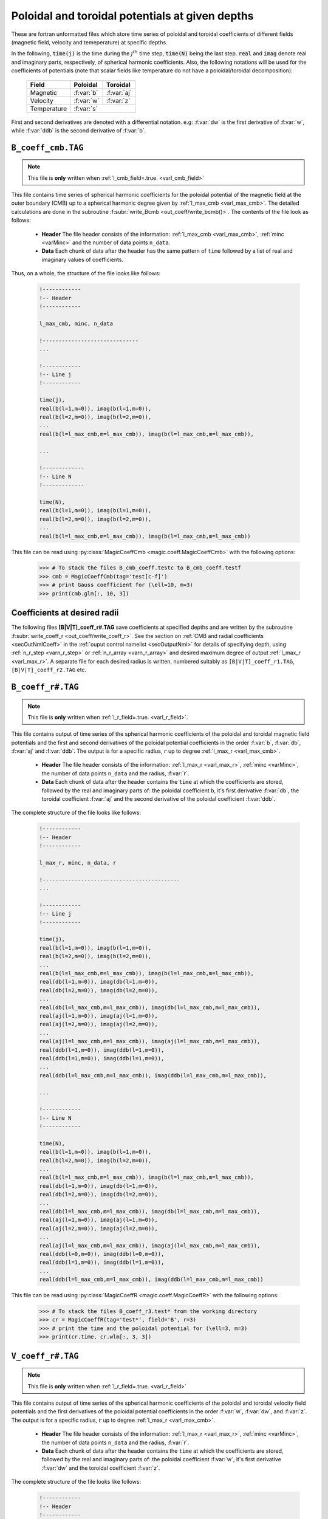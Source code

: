 .. _secCoeffFiles:

Poloidal and toroidal potentials at given depths
================================================

These are fortran unformatted files which store time series of poloidal and
toroidal coefficients of different fields (magnetic field, velocity and
temeperature) at specific depths. 

In the following, :code:`time(j)`  is the time during the :math:`j^{th}` time
step, :code:`time(N)` being the last step. :code:`real` and :code:`imag` denote
real and imaginary parts, respectively, of spherical harmonic coefficients.
Also, the following notations will be used for the coefficients of potentials
(note that scalar fields like temperature do not have a poloidal/toroidal
decomposition):

    +----------------+-----------+------------+
    | Field          | Poloidal  | Toroidal   |
    +================+===========+============+
    | Magnetic       | :f:var:`b`| :f:var:`aj`|
    +----------------+-----------+------------+
    | Velocity       | :f:var:`w`| :f:var:`z` |
    +----------------+-----------+------------+
    | Temperature    |      :f:var:`s`        |
    +----------------+-----------+------------+
     

First and second derivatives are denoted with a differential notation. e.g:
:f:var:`dw` is the first derivative of :f:var:`w`, while :f:var:`ddb` is the second
derivative of :f:var:`b`.

.. _secCmbFile:

``B_coeff_cmb.TAG``
-------------------

.. note:: This file is **only** written when :ref:`l_cmb_field=.true. <varl_cmb_field>` 

This file contains time series of spherical harmonic coefficients for the
poloidal potential of the magnetic field at the outer boundary (CMB) up to a
spherical harmonic degree given by :ref:`l_max_cmb <varl_max_cmb>`.
The detailed calculations are done in the subroutine :f:subr:`write_Bcmb
<out_coeff/write_bcmb()>`. The contents of the file look as follows:

 * **Header** The file header consists of the information: :ref:`l_max_cmb <varl_max_cmb>`, :ref:`minc <varMinc>` and the number of data points ``n_data``.
 * **Data** Each chunk of data after the header has the same pattern of ``time`` followed by a list of real and imaginary values of coefficients.

Thus, on a whole, the structure of the file looks like follows:

    .. code-block:: fortran
   
          !------------
          !-- Header
          !------------

          l_max_cmb, minc, n_data

          !------------------------------
          ...

          !------------
          !-- Line j
          !------------

          time(j), 
          real(b(l=1,m=0)), imag(b(l=1,m=0)),                  
          real(b(l=2,m=0)), imag(b(l=2,m=0)),                  
          ...
          real(b(l=l_max_cmb,m=l_max_cmb)), imag(b(l=l_max_cmb,m=l_max_cmb)),

          ...                  
   	    
          !-------------
          !-- Line N
          !-------------

          time(N), 
          real(b(l=1,m=0)), imag(b(l=1,m=0)),                  
          real(b(l=2,m=0)), imag(b(l=2,m=0)),                  
          ...
          real(b(l=l_max_cmb,m=l_max_cmb)), imag(b(l=l_max_cmb,m=l_max_cmb))                  

This file can be read using :py:class:`MagicCoeffCmb <magic.coeff.MagicCoeffCmb>` with the following options:

   >>> # To stack the files B_cmb_coeff.testc to B_cmb_coeff.testf
   >>> cmb = MagicCoeffCmb(tag='test[c-f]')
   >>> # print Gauss coefficient for (\ell=10, m=3)
   >>> print(cmb.glm[:, 10, 3])



.. _secCoeffrFiles:

Coefficients at desired radii
------------------------------

The following files **[B|V|T]_coeff_r#.TAG** save coefficients at specified
depths and are written by the subroutine :f:subr:`write_coeff_r
<out_coeff/write_coeff_r>`. See the section on :ref:`CMB and radial
coefficients <secOutNmlCoeff>` in the :ref:`ouput control namelist
<secOutputNml>` for details of specifying depth, using :ref:`n_r_step
<varn_r_step>` or :ref:`n_r_array <varn_r_array>` and desired maximum degree of
output :ref:`l_max_r <varl_max_r>`. A separate file for each desired radius
is written, numbered suitably as ``[B|V|T]_coeff_r1.TAG``,
``[B|V|T]_coeff_r2.TAG`` etc.


.. _secBcoeffrFile:

``B_coeff_r#.TAG``
------------------

.. note:: This file is **only** written when :ref:`l_r_field=.true. <varl_r_field>`.

This file contains output of time series of the spherical harmonic coefficients
of the poloidal and toroidal magnetic field potentials and the first and second
derivatives of the poloidal potential coefficients in the order :f:var:`b`,
:f:var:`db`, :f:var:`aj` and :f:var:`ddb`.  The output is for a specific
radius, :math:`r` up to degree :ref:`l_max_r <varl_max_cmb>`.

 * **Header** The file header consists of the information: :ref:`l_max_r
   <varl_max_r>`, :ref:`minc <varMinc>`,  the number of data points ``n_data``
   and the radius, :f:var:`r`.
 * **Data** Each chunk of data after the header contains the ``time`` at which
   the coefficients are stored, followed by the real and imaginary parts of:
   the poloidal coefficient ``b``, it's first derivative :f:var:`db`, the toroidal
   coefficient :f:var:`aj` and the second derivative of the poloidal coefficient
   :f:var:`ddb`.


The complete structure of the file looks like follows:

    .. code-block:: fortran

          !------------
          !-- Header
          !------------

          l_max_r, minc, n_data, r

          !-------------------------------------------
          ...

          !------------
          !-- Line j
          !------------

          time(j), 
          real(b(l=1,m=0)), imag(b(l=1,m=0)),                  
          real(b(l=2,m=0)), imag(b(l=2,m=0)),                  
          ...
          real(b(l=l_max_cmb,m=l_max_cmb)), imag(b(l=l_max_cmb,m=l_max_cmb)),                  
          real(db(l=1,m=0)), imag(db(l=1,m=0)),                  
          real(db(l=2,m=0)), imag(db(l=2,m=0)),                  
          ...
          real(db(l=l_max_cmb,m=l_max_cmb)), imag(db(l=l_max_cmb,m=l_max_cmb)),                  
          real(aj(l=1,m=0)), imag(aj(l=1,m=0)),                  
          real(aj(l=2,m=0)), imag(aj(l=2,m=0)),                  
          ...
          real(aj(l=l_max_cmb,m=l_max_cmb)), imag(aj(l=l_max_cmb,m=l_max_cmb)),
          real(ddb(l=1,m=0)), imag(ddb(l=1,m=0)),              
          real(ddb(l=1,m=0)), imag(ddb(l=1,m=0)),
          ...
          real(ddb(l=l_max_cmb,m=l_max_cmb)), imag(ddb(l=l_max_cmb,m=l_max_cmb)),                  

          ...

          !------------
          !-- Line N
          !------------

          time(N), 
          real(b(l=1,m=0)), imag(b(l=1,m=0)),                  
          real(b(l=2,m=0)), imag(b(l=2,m=0)),                  
          ...
          real(b(l=l_max_cmb,m=l_max_cmb)), imag(b(l=l_max_cmb,m=l_max_cmb)),                  
          real(db(l=1,m=0)), imag(db(l=1,m=0)),                  
          real(db(l=2,m=0)), imag(db(l=2,m=0)),                  
          ...
          real(db(l=l_max_cmb,m=l_max_cmb)), imag(db(l=l_max_cmb,m=l_max_cmb)),                  
          real(aj(l=1,m=0)), imag(aj(l=1,m=0)),                  
          real(aj(l=2,m=0)), imag(aj(l=2,m=0)),                  
          ...
          real(aj(l=l_max_cmb,m=l_max_cmb)), imag(aj(l=l_max_cmb,m=l_max_cmb)),
          real(ddb(l=0,m=0)), imag(ddb(l=0,m=0)),              
          real(ddb(l=1,m=0)), imag(ddb(l=1,m=0)),
          ...
          real(ddb(l=l_max_cmb,m=l_max_cmb)), imag(ddb(l=l_max_cmb,m=l_max_cmb))
	     

This file can be read using :py:class:`MagicCoeffR <magic.coeff.MagicCoeffR>` with the following options:

   >>> # To stack the files B_coeff_r3.test* from the working directory
   >>> cr = MagicCoeffR(tag='test*', field='B', r=3)
   >>> # print the time and the poloidal potential for (\ell=3, m=3)
   >>> print(cr.time, cr.wlm[:, 3, 3])

 

.. _secVcoeffrFile:

``V_coeff_r#.TAG``
------------------

.. note:: This file is **only** written when :ref:`l_r_field=.true. <varl_r_field>`

This file contains output of time series of the spherical harmonic coefficients
of the poloidal and toroidal velocity field potentials and the first
derivatives of the poloidal potential coefficients in the order :f:var:`w`,
:f:var:`dw`, and :f:var:`z`.  The output is for a specific radius, :math:`r` up
to degree :ref:`l_max_r <varl_max_cmb>`.

 * **Header** The file header consists of the information: :ref:`l_max_r
   <varl_max_r>`, :ref:`minc <varMinc>`,  the number of data points ``n_data``
   and the radius, :f:var:`r`.

 * **Data** Each chunk of data after the header contains the ``time`` at which
   the coefficients are stored, followed by the real and imaginary parts of:
   the poloidal coefficient :f:var:`w`, it's first derivative :f:var:`dw` and the
   toroidal coefficient :f:var:`z`.
 
The complete structure of the file looks like follows:

    .. code-block:: fortran

        !------------
        !-- Header
        !------------

        l_max_r, minc, n_data, r

        !----------------------------------
        ...

        !------------
        !-- Line j
        !------------

        time(j), 
        real(w(l=1,m=0)), imag(w(l=1,m=0)),                  
        real(w(l=2,m=0)), imag(w(l=2,m=0)),                  
        ...
        real(w(l=l_max_cmb,m=l_max_cmb)), imag(w(l=l_max_cmb,m=l_max_cmb)),                  
        real(dw(l=1,m=0)), imag(dw(l=1,m=0)),                  
        real(dw(l=2,m=0)), imag(dw(l=2,m=0)),                  
        ...
        real(dw(l=l_max_cmb,m=l_max_cmb)), imag(dw(l=l_max_cmb,m=l_max_cmb)),                  
        real(z(l=1,m=0)), imag(z(l=1,m=0)),                  
        real(z(l=2,m=0)), imag(z(l=2,m=0)),                  
        ...
        real(z(l=l_max_cmb,m=l_max_cmb)), imag(z(l=l_max_cmb,m=l_max_cmb)),                  

        ...

        !--------------
        !-- Line N
        !--------------

        time(N), 
        real(w(l=1,m=0)), imag(w(l=1,m=0)),                  
        real(w(l=2,m=0)), imag(w(l=2,m=0)),                  
        ...
        real(w(l=l_max_cmb,m=l_max_cmb)), imag(w(l=l_max_cmb,m=l_max_cmb)),                  
        real(dw(l=1,m=0)), imag(dw(l=1,m=0)),                  
        real(dw(l=2,m=0)), imag(dw(l=2,m=0)),                  
        ...
        real(dw(l=l_max_cmb,m=l_max_cmb)), imag(dw(l=l_max_cmb,m=l_max_cmb)),                  
        real(z(l=1,m=0)), imag(z(l=1,m=0)),                  
        real(z(l=2,m=0)), imag(z(l=2,m=0)),                  
        ...
        real(z(l=l_max_cmb,m=l_max_cmb)), imag(z(l=l_max_cmb,m=l_max_cmb))

This file can be read using :py:class:`MagicCoeffR <magic.coeff.MagicCoeffR>` with the following options:

   >>> # To stack the files V_coeff_r3.test* from the working directory
   >>> cr = MagicCoeffR(tag='test*', field='V', r=3)
   >>> # print the poloidal and toroidal potentials for (\ell=6, m=0)
   >>> print(cr.wlm[:, 6, 0], cr.zlm[:, 6, 0])


.. _secTcoeffrFile:

``T_coeff_r#.TAG``
------------------

.. note:: This file is **only** written when :ref:`l_r_fieldT=.true. <varl_r_fieldT>`

This file contains output of time series of the spherical harmonic coefficients
of the temperature (or entropy) field. The output is for a specific radius,
:math:`r` up to degree :ref:`l_max_r <varl_max_cmb>`.

 * **Header** The file header consists of the information: :ref:`l_max_r
   <varl_max_r>`, :ref:`minc <varMinc>`,  the number of data points ``n_data``
   and the radius, :f:var:`r`.

 * **Data** Each chunk of data after the header contains the ``time`` at which
   the coefficients are stored, followed by the real and imaginary parts of the
   coefficient :f:var:`s`.
 
The complete structure of the file looks like follows:

    .. code-block:: fortran

        !------------
        !-- Header
        !------------

        l_max_r, minc, n_data, r

        !---------------------------------

        ...

        !------------
        !-- Line j
        !------------

        time(j), 
        real(s(l=0,m=0)), imag(s(l=0,m=0)),                  
        real(s(l=1,m=0)), imag(s(l=1,m=0)),                  
        real(s(l=2,m=0)), imag(s(l=2,m=0)),                  
        ...
        real(s(l=l_max_cmb,m=l_max_cmb)), imag(s(l=l_max_cmb,m=l_max_cmb)),                  

        !------------
        !-- Line N
        !------------

        time(N), 
        real(s(l=0,m=0)), imag(s(l=0,m=0)),                  
        real(s(l=1,m=0)), imag(s(l=1,m=0)),                  
        real(s(l=2,m=0)), imag(s(l=2,m=0)),                  
        ...
        real(s(l=l_max_cmb,m=l_max_cmb)), imag(s(l=l_max_cmb,m=l_max_cmb)),                  
